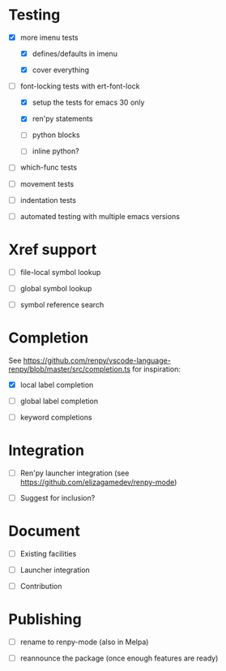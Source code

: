 * Testing

- [X] more imenu tests

  - [X] defines/defaults in imenu

  - [X] cover everything

- [-] font-locking tests with ert-font-lock

  - [X] setup the tests for emacs 30 only

  - [X] ren'py statements

  - [ ] python blocks

  - [ ] inline python?

- [ ] which-func tests

- [ ] movement tests

- [ ] indentation tests

- [ ] automated testing with multiple emacs versions

* Xref support

- [ ] file-local symbol lookup

- [ ] global symbol lookup

- [ ] symbol reference search

* Completion

See https://github.com/renpy/vscode-language-renpy/blob/master/src/completion.ts for
inspiration:

- [X] local label completion

- [ ] global label completion

- [ ] keyword completions

* Integration

- [ ] Ren'py launcher integration (see https://github.com/elizagamedev/renpy-mode)

- [ ] Suggest for inclusion?

* Document

- [ ] Existing facilities

- [ ] Launcher integration

- [ ] Contribution

* Publishing

- [ ] rename to renpy-mode (also in Melpa)

- [ ] reannounce the package (once enough features are ready)
